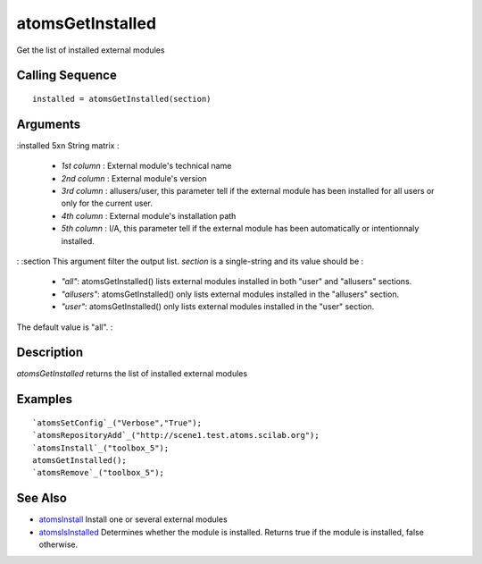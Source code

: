 


atomsGetInstalled
=================

Get the list of installed external modules



Calling Sequence
~~~~~~~~~~~~~~~~


::

    installed = atomsGetInstalled(section)




Arguments
~~~~~~~~~

:installed 5xn String matrix :

    + `1st column` : External module's technical name
    + `2nd column` : External module's version
    + `3rd column` : allusers/user, this parameter tell if the external
      module has been installed for all users or only for the current user.
    + `4th column` : External module's installation path
    + `5th column` : I/A, this parameter tell if the external module has
      been automatically or intentionnaly installed.

: :section This argument filter the output list. `section` is a
single-string and its value should be :

    + `"all"`: atomsGetInstalled() lists external modules installed in
      both "user" and "allusers" sections.
    + `"allusers"`: atomsGetInstalled() only lists external modules
      installed in the "allusers" section.
    + `"user"`: atomsGetInstalled() only lists external modules installed
      in the "user" section.
The default value is "all".
:



Description
~~~~~~~~~~~

`atomsGetInstalled` returns the list of installed external modules



Examples
~~~~~~~~


::

    `atomsSetConfig`_("Verbose","True");
    `atomsRepositoryAdd`_("http://scene1.test.atoms.scilab.org");
    `atomsInstall`_("toolbox_5");
    atomsGetInstalled();
    `atomsRemove`_("toolbox_5");




See Also
~~~~~~~~


+ `atomsInstall`_ Install one or several external modules
+ `atomsIsInstalled`_ Determines whether the module is installed.
  Returns true if the module is installed, false otherwise.


.. _atomsIsInstalled: atomsIsInstalled.html
.. _atomsInstall: atomsInstall.html


